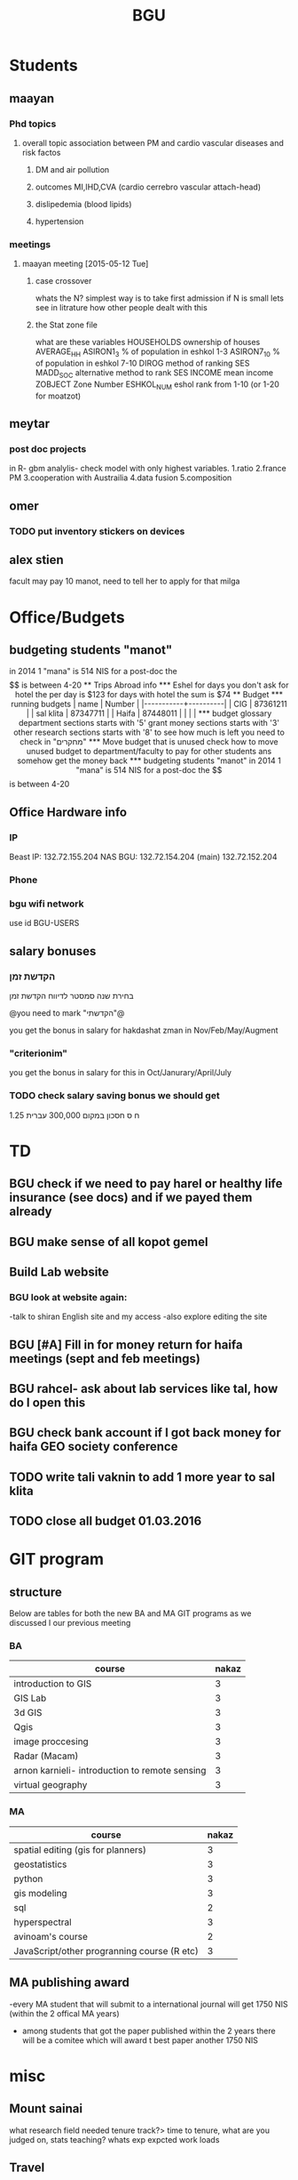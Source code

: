 #+TITLE: BGU 
#+TODO: TODO(t) BGU(b) | SUBMITTED(s) K_TRACK(k) PAUSED(p) DONE(d) 
#+CATEGORY: work
#+TAGS:  first(f) read_only(r) 
#+STARTUP: overview  inlineimages eval: (org-columns)
#+PRIORITIES: A
#+OPTIONS: toc:nil 

* Students
** maayan
*** Phd topics
**** overall topic association between PM and cardio vascular diseases and risk factos
***** DM and air pollution
***** outcomes MI,IHD,CVA (cardio cerrebro vascular attach-head)
***** dislipedemia (blood lipids)
***** hypertension 

*** meetings 
**** maayan meeting [2015-05-12 Tue] 
****** case crossover
 whats the N?
 simplest way is to take first admission
 if N is small lets see in litrature how other people dealt with this
****** the Stat zone file
what are these variables
HOUSEHOLDS	ownership of houses
AVERAGE_HH	
ASIRON1_3	% of population in eshkol 1-3
ASIRON7_10	% of population in eshkol 7-10
DIROG	 method of ranking SES
MADD_SOC	alternative method to rank SES
INCOME	mean income 
ZOBJECT	Zone Number
 ESHKOL_NUM	eshol rank from 1-10 (or 1-20 for moatzot)
** meytar 
*** post doc projects 
in R- gbm analylis- check model with only highest variables.
1.ratio
2.france PM
3.cooperation with Austrailia
4.data fusion
5.composition
** omer
*** TODO put inventory stickers on devices
** alex stien
facult may pay 10 manot, need to tell her to apply for that milga
* Office/Budgets
  :PROPERTIES:
  :ID:       248dff94-3c3f-4b05-b9d3-4c25addf746b
  :END:
** budgeting students "manot"
in 2014 1 "mana" is 514 NIS
for a post-doc the $$ is between 4-20
** Trips Abroad info
*** Eshel 
for days you don't ask for hotel 
the per day is $123
for days with hotel 
the sum is $74
** Budget
*** running budgets 
| name      |   Number |
|-----------+----------|
| CIG       | 87361211 |
| sal klita | 87347711 |
| Haifa     | 87448011 |
|           |          |

  
*** budget glossary
department sections starts with '5'
grant money sections starts with '3'
other research sections starts with '8'
to see how much is left you need to check in "מחקרים"
*** Move budget that is unused
check how to move unused budget to department/faculty to pay for other students ans somehow get the money back
*** budgeting students "manot"
 in 2014 1 "mana" is 514 NIS
 for a post-doc the $$ is between 4-20

** Office Hardware info
*** IP
Beast IP: 132.72.155.204
NAS BGU:
132.72.154.204 (main)
132.72.152.204
*** Phone
*** bgu wifi network
use id BGU-USERS\ikloog  
** salary bonuses 
*** הקדשת זמן
בחירת שנה סמסטר לדיווח הקדשת זמן
	
@you need to mark "הקדשתי"@

you get the bonus in salary for hakdashat zman in Nov/Feb/May/Augment
*** "criterionim"
you get the bonus in salary for this in Oct/Janurary/April/July

*** TODO check salary saving bonus we should get
1.25 ח ס 
חסכון במקום 300,000 עברית
* TD
** BGU check if we need to pay harel or healthy life insurance (see docs) and if we payed them already
** BGU make sense of all kopot gemel
   :PROPERTIES:
   :ID:       6c1e9592-8c50-41e4-b187-c42884527820
   :END:
** Build Lab website
:PROPERTIES:
:ID:       08d89d98-7330-4d4e-894f-3792bd24a115
:END:
*** BGU look at website again:
-talk to shiran English site and my access
-also explore editing the site
** BGU [#A] Fill in for money return for haifa meetings (sept and feb meetings)
** BGU rahcel- ask about lab services like tal, how do I open this
** BGU check bank account if I got back money for haifa GEO society conference
** TODO write tali vaknin to add 1 more year to sal klita
** TODO close all budget 01.03.2016
   DEADLINE: <2016-02-28 Sun>
* GIT program
** structure 
Below are tables for both the new BA and MA GIT programs as we discussed I our previous meeting
*** BA
| course                                          | nakaz |
|-------------------------------------------------+-------|
| introduction to GIS                             |     3 |
| GIS Lab                                         |     3 |
| 3d  GIS                                         |     3 |
| Qgis                                            |     3 |
| image proccesing                                |     3 |
| Radar (Macam)                                   |     3 |
| arnon karnieli- introduction  to remote sensing |     3 |
| virtual geography                               |     3 |

*** MA
| course                                      | nakaz |
|---------------------------------------------+-------|
| spatial editing (gis for planners)          |     3 |
| geostatistics                               |     3 |
| python                                      |     3 |
| gis modeling                                |     3 |
| sql                                         |     2 |
| hyperspectral                               |     3 |
| avinoam's course                            |     2 |
| JavaScript/other progranning course (R etc) |     3 |

** MA publishing award
-every MA student that will submit to a international journal will get 1750 NIS (within the 2 offical MA years)
- among students that got the paper published within the 2 years there will be a comitee which will award t\he best paper another 1750 NIS
* misc
** Mount sainai
what research field needed
tenure track?> time to tenure, what are you judged on, stats
teaching?
whats exp expcted
work loads
** Travel 
*** italy trip
**** budget

 | name   | expense |   total |
 | Eshel  | 74*8    |     592 |
 | Flight |         |  396.56 |
 | Hotel  |         |  679.45 |
 | travel |         |     180 |
 | total  |         | 1848.01 |
 |        |         |         |
 #+TBLFM: @6$3=vsum(@2..@5)

*** portugal trip
**** budget
 dates:  24.9- 30.9
 | name         | expense |  total |
 | Eshel        | 74*7    |    518 |
 | Flight       |         |    895 |
 | Hotel        |         | 573.99 |
 | travel       |         |    180 |
 | Registration |         |    573 |
 | total        |         |   2740 |
 |--------------+---------+--------|
 | in NIS       |         |  10332 |
 |              |         |        |

*** ISEE 2015 Holland trip
**** budget
 dates:  30.10 -- 4.11
 | name         | expense | total |
 | Eshel        | 74*6    |   444 |
 | Flight       | 426     |   426 |
 | Hotel        |         |   600 |
 | travel       |         |   120 |
 | Registration |         |   134 |
 | total        |         |       |
 |--------------+---------+-------|
 | in $$        |         |  1724 |
 |              |         |       |


** Tenure proccess
**** letter of recommendations from non related people 
 dani felsinstien
 mike brauer?
 francesco forrasteri
 Tom Bellander?
 francesca dommenichi
 doug dockery
**** TODO what is considered a student?
 The function of each author of an article should be indicated by means of the addition of a letter in superscript (or in parentheses) after the name, as follows: Principal Investigator PI, student S, post-doctoral fellow PD, co-researcher C, technician/laboratory assistant T. More than one author may serve in a particular category, including Principal Investigator in multi-disciplinary works.
** TODO Check el al freq flyer update to rome trip
* meetings
** Eran wagner layer [2015-07-23 Thu] 
*** TODO [#A] prepare Czech documents
    DEADLINE: <2015-08-25 Tue>
passports of everyone including rami for nohar, dad.
wedding documents original for all kids and dad 
divorce letter nohar
Look at makor for birth cirtificates
find when saba came to israel first, did he return to Czech  after the war
*** biggie and georg 
find out address in Czech republic (town, street etc)
when did he leave Czech and came to israel
date and place of birth of max and clara (parents), siblings
the same for tzipora date and place of birth, sibling
*** commison agreement
    :PROPERTIES:
    :ID:       0fe44999-7889-4650-a5b1-10720cbc5380
    :END:
8000 NIS per person on availability
25% plus VAT on the restoring property




* mount sinai
here is my backgorund
im a geographer looking at improving exposure assesment 
ill show you how these novel models in Epi studies
add slides on classes I teach
